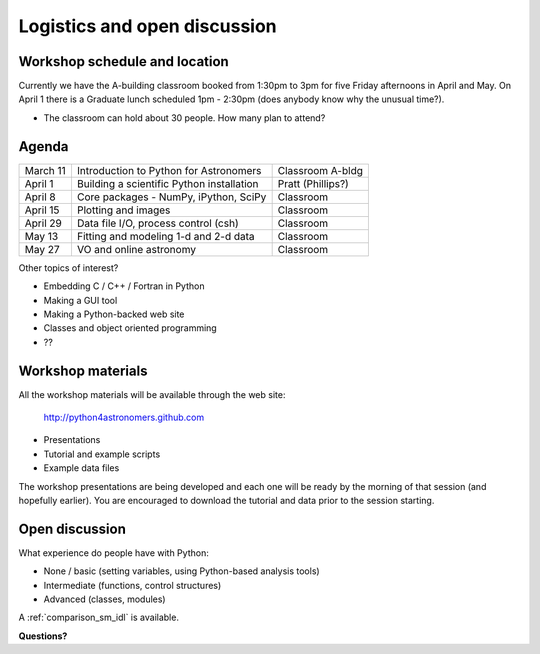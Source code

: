 Logistics and open discussion
=============================

Workshop schedule and location
------------------------------

Currently we have the A-building classroom booked from 1:30pm to 3pm
for five Friday afternoons in April and May.  On April 1 there is a
Graduate lunch scheduled 1pm - 2:30pm (does anybody know why the unusual time?).

- The classroom can hold about 30 people.  How many plan to attend?

Agenda
--------

======== ========================================= =================
March 11 Introduction to Python for Astronomers    Classroom A-bldg
April 1  Building a scientific Python installation Pratt (Phillips?)
April 8  Core packages - NumPy, iPython, SciPy     Classroom
April 15 Plotting and images                       Classroom
April 29 Data file I/O, process control (csh)      Classroom
May 13   Fitting and modeling 1-d and 2-d data     Classroom
May 27   VO and online astronomy                   Classroom
======== ========================================= =================

Other topics of interest?

- Embedding C / C++ / Fortran in Python
- Making a GUI tool
- Making a Python-backed web site
- Classes and object oriented programming
- ??

Workshop materials
------------------

All the workshop materials will be available through the web site:

 `<http://python4astronomers.github.com>`_

- Presentations
- Tutorial and example scripts
- Example data files

The workshop presentations are being developed and each one will be ready by the
morning of that session (and hopefully earlier).  You are encouraged to download the
tutorial and data prior to the session starting.

Open discussion
---------------

What experience do people have with Python:

- None / basic (setting variables, using Python-based analysis tools)
- Intermediate (functions, control structures)
- Advanced (classes, modules)

A :ref:`comparison_sm_idl` is available.

**Questions?**

